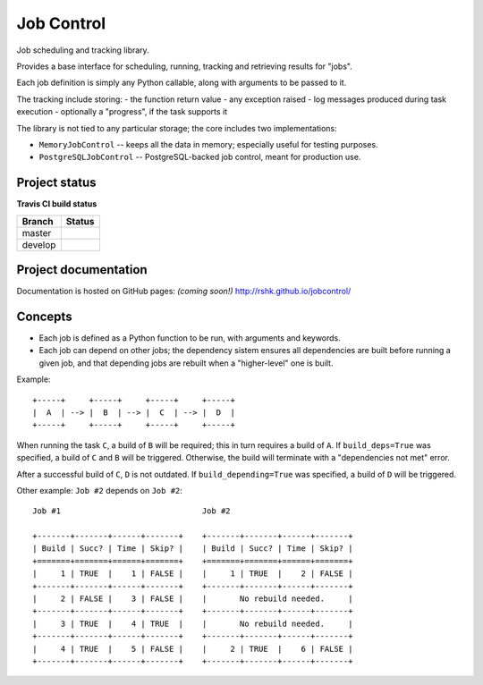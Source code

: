 Job Control
###########

Job scheduling and tracking library.

Provides a base interface for scheduling, running, tracking and
retrieving results for "jobs".

Each job definition is simply any Python callable, along with
arguments to be passed to it.

The tracking include storing:
- the function return value
- any exception raised
- log messages produced during task execution
- optionally a "progress", if the task supports it

The library is not tied to any particular storage; the core includes
two implementations:

- ``MemoryJobControl`` -- keeps all the data in memory; especially
  useful for testing purposes.

- ``PostgreSQLJobControl`` -- PostgreSQL-backed job control, meant for
  production use.


Project status
==============

**Travis CI build status**

+----------+-----------------------------------------------------------------------+
| Branch   | Status                                                                |
+==========+=======================================================================+
| master   | .. image:: https://travis-ci.org/rshk/jobcontrol.svg?branch=master    |
|          |     :target: https://travis-ci.org/rshk/jobcontrol                    |
+----------+-----------------------------------------------------------------------+
| develop  | .. image:: https://travis-ci.org/rshk/jobcontrol.svg?branch=develop   |
|          |     :target: https://travis-ci.org/rshk/jobcontrol                    |
+----------+-----------------------------------------------------------------------+


Project documentation
=====================

Documentation is hosted on GitHub pages: *(coming soon!)*
http://rshk.github.io/jobcontrol/


Concepts
========

- Each job is defined as a Python function to be run, with arguments
  and keywords.
- Each job can depend on other jobs; the dependency sistem ensures
  all dependencies are built before running a given job, and that
  depending jobs are rebuilt when a "higher-level" one is built.

Example::

    +-----+     +-----+     +-----+     +-----+
    |  A  | --> |  B  | --> |  C  | --> |  D  |
    +-----+     +-----+     +-----+     +-----+

When running the task ``C``, a build of ``B`` will be required; this
in turn requires a build of ``A``. If ``build_deps=True`` was
specified, a build of ``C`` and ``B`` will be triggered. Otherwise,
the build will terminate with a "dependencies not met" error.

After a successful build of ``C``, ``D`` is not outdated.  If
``build_depending=True`` was specified, a build of ``D`` will be
triggered.

Other example: ``Job #2`` depends on ``Job #2``::

    Job #1                              Job #2

    +-------+-------+------+-------+    +-------+-------+------+-------+
    | Build | Succ? | Time | Skip? |    | Build | Succ? | Time | Skip? |
    +=======+=======+======+=======+    +=======+=======+======+=======+
    |     1 | TRUE  |    1 | FALSE |    |     1 | TRUE  |    2 | FALSE |
    +-------+-------+------+-------+    +-------+-------+------+-------+
    |     2 | FALSE |    3 | FALSE |    |       No rebuild needed.     |
    +-------+-------+------+-------+    +-------+-------+------+-------+
    |     3 | TRUE  |    4 | TRUE  |    |       No rebuild needed.     |
    +-------+-------+------+-------+    +-------+-------+------+-------+
    |     4 | TRUE  |    5 | FALSE |    |     2 | TRUE  |    6 | FALSE |
    +-------+-------+------+-------+    +-------+-------+------+-------+
